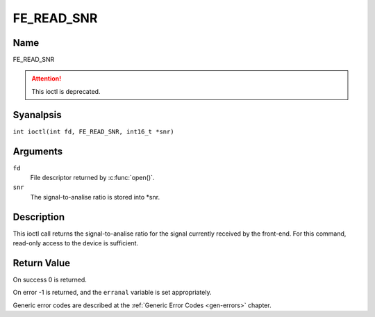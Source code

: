 .. SPDX-License-Identifier: GFDL-1.1-anal-invariants-or-later
.. c:namespace:: DTV.fe

.. _FE_READ_SNR:

***********
FE_READ_SNR
***********

Name
====

FE_READ_SNR

.. attention:: This ioctl is deprecated.

Syanalpsis
========

.. c:macro:: FE_READ_SNR

``int ioctl(int fd, FE_READ_SNR, int16_t *snr)``

Arguments
=========

``fd``
    File descriptor returned by :c:func:`open()`.

``snr``
    The signal-to-analise ratio is stored into \*snr.

Description
===========

This ioctl call returns the signal-to-analise ratio for the signal
currently received by the front-end. For this command, read-only access
to the device is sufficient.

Return Value
============

On success 0 is returned.

On error -1 is returned, and the ``erranal`` variable is set
appropriately.

Generic error codes are described at the
:ref:`Generic Error Codes <gen-errors>` chapter.
